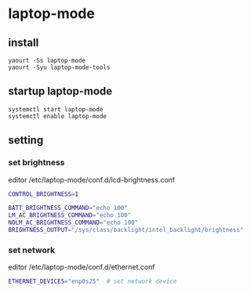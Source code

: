 * laptop-mode
** install 
#+begin_src shell
yaourt -Ss laptop-mode
yaourt -Syu laptop-mode-tools
#+end_src
** startup laptop-mode
#+begin_src shell
systemctl start laptop-mode
systemctl enable laptop-mode
#+end_src

** setting
*** set brightness
editor /etc/laptop-mode/conf.d/lcd-brightness.conf
#+begin_src bash
CONTROL_BRIGHTNESS=1

BATT_BRIGHTNESS_COMMAND="echo 100"
LM_AC_BRIGHTNESS_COMMAND="echo 100"
NOLM_AC_BRIGHTNESS_COMMAND="echo 100"
BRIGHTNESS_OUTPUT="/sys/class/backlight/intel_backlight/brightness"
#+end_src
*** set network
editor /etc/laptop-mode/conf.d/ethernet.conf
#+begin_src bash
ETHERNET_DEVICES="enp0s25"  # set network device
#+end_src

#+begin_html
<!-- 多说评论框 start -->
	<div class="ds-thread" data-thread-key="11" data-title="laptop-mode" data-url="http://blog.flytrap.top/linux/arch/laptop-mode.html"></div>
<!-- 多说评论框 end -->
<!-- 多说公共JS代码 start (一个网页只需插入一次) -->
<script type="text/javascript">
var duoshuoQuery = {short_name:"flytrap"};
	(function() {
		var ds = document.createElement('script');
		ds.type = 'text/javascript';ds.async = true;
		ds.src = (document.location.protocol == 'https:' ? 'https:' : 'http:') + '//static.duoshuo.com/embed.js';
		ds.charset = 'UTF-8';
		(document.getElementsByTagName('head')[0] 
		 || document.getElementsByTagName('body')[0]).appendChild(ds);
	})();
	</script>
<!-- 多说公共JS代码 end -->
#+end_html
